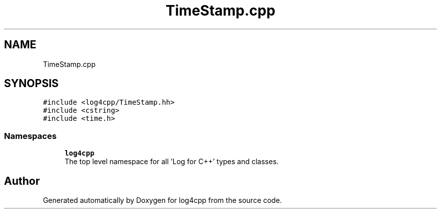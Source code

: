 .TH "TimeStamp.cpp" 3 "Wed Jul 12 2023" "Version 1.1" "log4cpp" \" -*- nroff -*-
.ad l
.nh
.SH NAME
TimeStamp.cpp
.SH SYNOPSIS
.br
.PP
\fC#include <log4cpp/TimeStamp\&.hh>\fP
.br
\fC#include <cstring>\fP
.br
\fC#include <time\&.h>\fP
.br

.SS "Namespaces"

.in +1c
.ti -1c
.RI " \fBlog4cpp\fP"
.br
.RI "The top level namespace for all 'Log for C++' types and classes\&. "
.in -1c
.SH "Author"
.PP 
Generated automatically by Doxygen for log4cpp from the source code\&.
